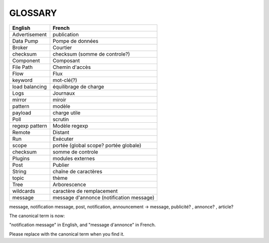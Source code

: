 ===================
GLOSSARY
===================

+----------------+-------------------------------------------+
| English        | French                                    |
+================+===========================================+
| Advertisement  | publication                               |
+----------------+-------------------------------------------+
| Data Pump      | Pompe de données                          |
+----------------+-------------------------------------------+
| Broker         | Courtier                                  |
+----------------+-------------------------------------------+
| checksum       | checksum (somme de controle?)             |
+----------------+-------------------------------------------+
| Component      | Composant                                 |
+----------------+-------------------------------------------+
| File Path      | Chemin d'accès                            |
+----------------+-------------------------------------------+
| Flow           | Flux                                      |
+----------------+-------------------------------------------+
| keyword        | mot-clé(?)                                |
+----------------+-------------------------------------------+
| load balancing | équilibrage de charge                     |
+----------------+-------------------------------------------+
| Logs           | Journaux                                  |
+----------------+-------------------------------------------+
| mirror         | miroir                                    |
+----------------+-------------------------------------------+
| pattern        | modèle                                    |
+----------------+-------------------------------------------+
| payload        | charge utile                              |
+----------------+-------------------------------------------+
| Poll           | scrutin                                   |
+----------------+-------------------------------------------+
| regexp pattern | Modèle regexp                             |
+----------------+-------------------------------------------+
| Remote         | Distant                                   |
+----------------+-------------------------------------------+
| Run            | Exécuter                                  |
+----------------+-------------------------------------------+
| scope          | portée (global scope? portée globale)     |
+----------------+-------------------------------------------+
| checksum       | somme de controle                         |
+----------------+-------------------------------------------+
| Plugins        | modules externes                          |
+----------------+-------------------------------------------+
| Post           | Publier                                   |
+----------------+-------------------------------------------+
| String         | chaîne de caractères                      |
+----------------+-------------------------------------------+
| topic          | thème                                     |
+----------------+-------------------------------------------+
| Tree           | Arborescence                              |
+----------------+-------------------------------------------+
| wildcards      | caractère de remplacement                 |
+----------------+-------------------------------------------+
| message        | message d'annonce (notification message)  |
+----------------+-------------------------------------------+

message, notification message, post, notification, announcement -> message, publicité? , annonce? , article?

The canonical term is now:

"notification message" in English, and "message d'annonce" in French.

Please replace with the canonical term when you find it.
